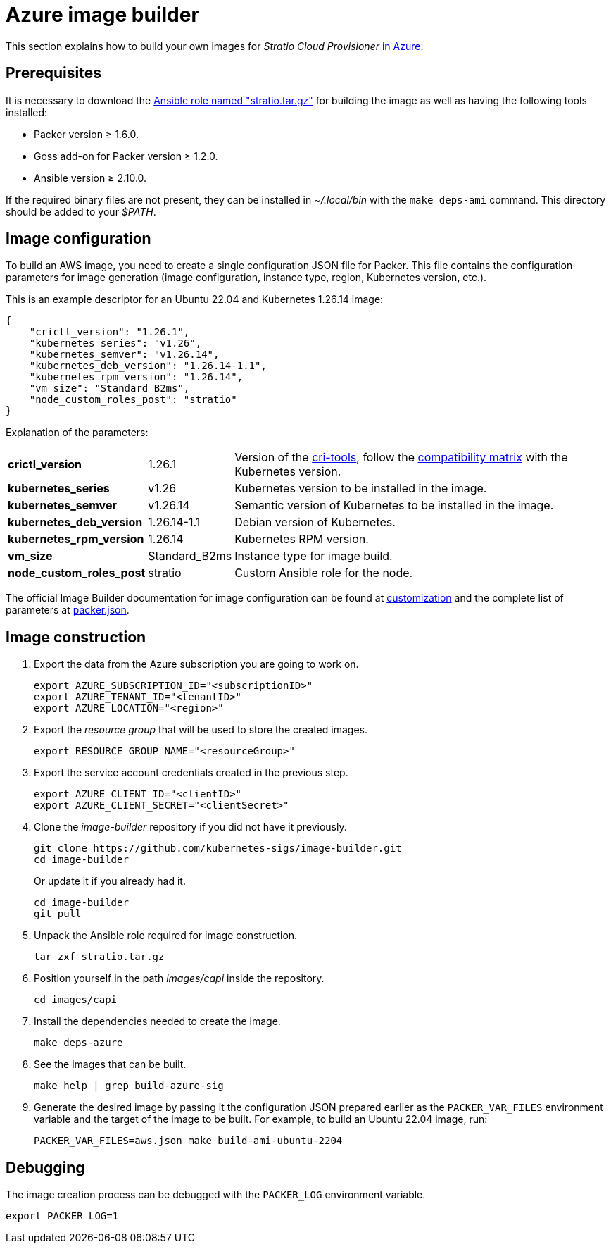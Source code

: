 = Azure image builder

This section explains how to build your own images for _Stratio Cloud Provisioner_ https://image-builder.sigs.k8s.io/capi/providers/azure[in Azure].

== Prerequisites

It is necessary to download the xref:attachment$stratio.tar.gz[Ansible role named "stratio.tar.gz"] for building the image as well as having the following tools installed:

* Packer version ≥ 1.6.0.
* Goss add-on for Packer version ≥ 1.2.0.
* Ansible version ≥ 2.10.0.

If the required binary files are not present, they can be installed in _~/.local/bin_ with the `make deps-ami` command. This directory should be added to your _$PATH_.

== Image configuration

To build an AWS image, you need to create a single configuration JSON file for Packer. This file contains the configuration parameters for image generation (image configuration, instance type, region, Kubernetes version, etc.).

This is an example descriptor for an Ubuntu 22.04 and Kubernetes 1.26.14 image:

[source,json]
----
{
    "crictl_version": "1.26.1",
    "kubernetes_series": "v1.26",
    "kubernetes_semver": "v1.26.14",
    "kubernetes_deb_version": "1.26.14-1.1",
    "kubernetes_rpm_version": "1.26.14",
    "vm_size": "Standard_B2ms",
    "node_custom_roles_post": "stratio"
}
----

Explanation of the parameters:

[%autowidth]
|===
| *crictl_version* | 1.26.1 | Version of the https://github.com/kubernetes-sigs/cri-tools/tags[cri-tools], follow the https://github.com/kubernetes-sigs/cri-tools#compatibility-matrix-cri-tools--kubernetes[compatibility matrix] with the Kubernetes version.
| *kubernetes_series* | v1.26 | Kubernetes version to be installed in the image.
| *kubernetes_semver* | v1.26.14 | Semantic version of Kubernetes to be installed in the image.
| *kubernetes_deb_version* | 1.26.14-1.1 | Debian version of Kubernetes.
| *kubernetes_rpm_version* | 1.26.14 | Kubernetes RPM version.
| *vm_size* | Standard_B2ms | Instance type for image build.
| *node_custom_roles_post* | stratio | Custom Ansible role for the node.
|===

The official Image Builder documentation for image configuration can be found at https://image-builder.sigs.k8s.io/capi/capi.html#customization[customization] and the complete list of parameters at https://github.com/kubernetes-sigs/image-builder/blob/main/images/capi/packer/azure/packer.json[packer.json].

== Image construction

. Export the data from the Azure subscription you are going to work on.
+
[source,console]
----
export AZURE_SUBSCRIPTION_ID="<subscriptionID>"
export AZURE_TENANT_ID="<tenantID>"
export AZURE_LOCATION="<region>"
----

. Export the _resource group_ that will be used to store the created images.
+
[source,console]
----
export RESOURCE_GROUP_NAME="<resourceGroup>"
----

. Export the service account credentials created in the previous step.
+
[source,console]
----
export AZURE_CLIENT_ID="<clientID>"
export AZURE_CLIENT_SECRET="<clientSecret>"
----

. Clone the _image-builder_ repository if you did not have it previously.
+
[source,console]
----
git clone https://github.com/kubernetes-sigs/image-builder.git
cd image-builder
----
+
Or update it if you already had it.
+
[source,console]
----
cd image-builder
git pull
----

. Unpack the Ansible role required for image construction.
+
[source,console]
----
tar zxf stratio.tar.gz
----

. Position yourself in the path _images/capi_ inside the repository.
+
[source,console]
----
cd images/capi
----

. Install the dependencies needed to create the image.
+
[source,console]
----
make deps-azure
----

. See the images that can be built.
+
[source,console]
----
make help | grep build-azure-sig
----

. Generate the desired image by passing it the configuration JSON prepared earlier as the `PACKER_VAR_FILES` environment variable and the target of the image to be built. For example, to build an Ubuntu 22.04 image, run:
+
[source,console]
----
PACKER_VAR_FILES=aws.json make build-ami-ubuntu-2204
----

== Debugging

The image creation process can be debugged with the `PACKER_LOG` environment variable.

[source,console]
----
export PACKER_LOG=1
----
